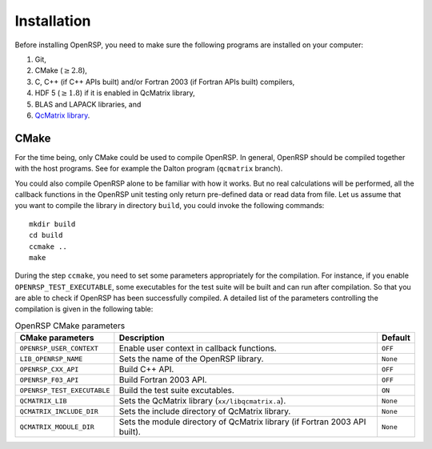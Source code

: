 .. _chapter-installation:

Installation
============

Before installing OpenRSP, you need to make sure the following programs are
installed on your computer:

#. Git,

#. CMake (:math:`\ge2.8`),

#. C, C++ (if C++ APIs built) and/or Fortran 2003 (if Fortran APIs built) compilers,

#. HDF 5 (:math:`\ge1.8`) if it is enabled in QcMatrix library,

#. BLAS and LAPACK libraries, and

#. `QcMatrix library <https://gitlab.com/bingao/qcmatrix>`_.

CMake
-----

For the time being, only CMake could be used to compile OpenRSP. In general,
OpenRSP should be compiled together with the host programs. See for example the
Dalton program (``qcmatrix`` branch).

You could also compile OpenRSP alone to be familiar with how it works. But no
real calculations will be performed, all the callback functions in the OpenRSP
unit testing only return pre-defined data or read data from file. Let us
assume that you want to compile the library in directory ``build``, you could
invoke the following commands::

    mkdir build
    cd build
    ccmake ..
    make

During the step ``ccmake``, you need to set some parameters appropriately for
the compilation. For instance, if you enable ``OPENRSP_TEST_EXECUTABLE``, some
executables for the test suite will be built and can run after compilation. So
that you are able to check if OpenRSP has been successfully compiled. A
detailed list of the parameters controlling the compilation is given in the
following table:

.. tabularcolumns:: |L|p{0.5\textwidth}|L|
.. list-table:: OpenRSP CMake parameters
   :header-rows: 1

   * - CMake parameters
     - Description
     - Default
   * - ``OPENRSP_USER_CONTEXT``
     - Enable user context in callback functions.
     - ``OFF``
   * - ``LIB_OPENRSP_NAME``
     - Sets the name of the OpenRSP library.
     - ``None``
   * - ``OPENRSP_CXX_API``
     - Build C++ API.
     - ``OFF``
   * - ``OPENRSP_F03_API``
     - Build Fortran 2003 API.
     - ``OFF``
   * - ``OPENRSP_TEST_EXECUTABLE``
     - Build the test suite excutables.
     - ``ON``
   * - ``QCMATRIX_LIB``
     - Sets the QcMatrix library (``xx/libqcmatrix.a``).
     - ``None``
   * - ``QCMATRIX_INCLUDE_DIR``
     - Sets the include directory of QcMatrix library.
     - ``None``
   * - ``QCMATRIX_MODULE_DIR``
     - Sets the module directory of QcMatrix library (if Fortran 2003 API built).
     - ``None``

..   * - ``OPENRSP_PERTURBATION_FREE``
       - Enable perturbation free.
       - ``ON``
